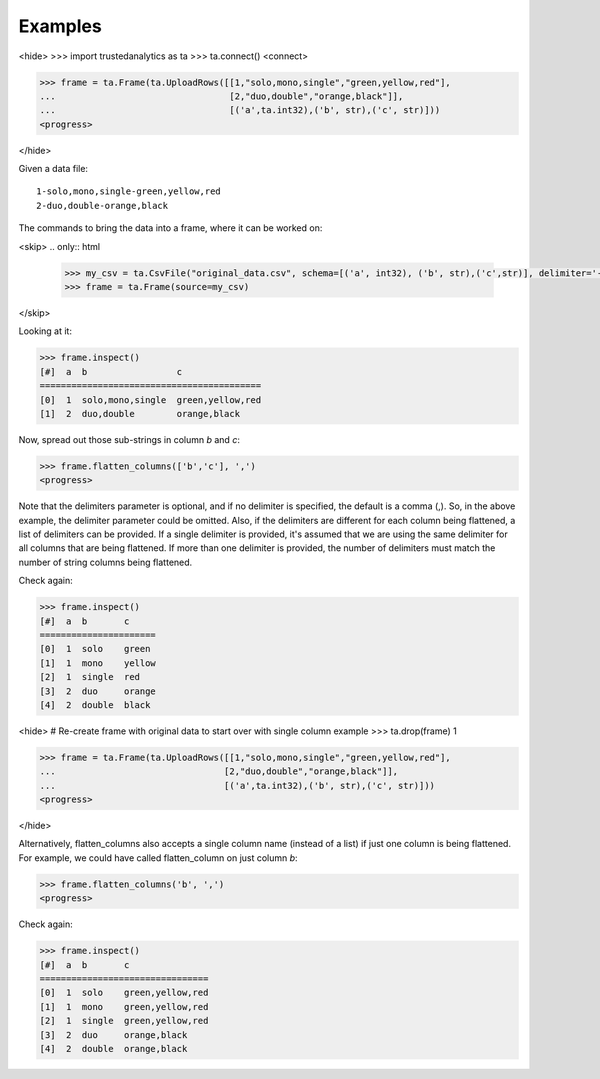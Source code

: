 Examples
--------
<hide>
>>> import trustedanalytics as ta
>>> ta.connect()
<connect>

>>> frame = ta.Frame(ta.UploadRows([[1,"solo,mono,single","green,yellow,red"],
...                                 [2,"duo,double","orange,black"]],
...                                 [('a',ta.int32),('b', str),('c', str)]))
<progress>

</hide>

Given a data file::

    1-solo,mono,single-green,yellow,red
    2-duo,double-orange,black

The commands to bring the data into a frame, where it can be worked on:

<skip>
.. only:: html

    .. code::

        >>> my_csv = ta.CsvFile("original_data.csv", schema=[('a', int32), ('b', str),('c',str)], delimiter='-')
        >>> frame = ta.Frame(source=my_csv)

.. only:: latex

    .. code::

        >>> my_csv = ta.CsvFile("original_data.csv", schema=[('a', int32),
        ... ('b', str),('c', str)], delimiter='-')
        >>> frame = ta.Frame(source=my_csv)

</skip>

Looking at it:

.. code::

    >>> frame.inspect()
    [#]  a  b                 c
    ==========================================
    [0]  1  solo,mono,single  green,yellow,red
    [1]  2  duo,double        orange,black

Now, spread out those sub-strings in column *b* and *c*:

.. code::

    >>> frame.flatten_columns(['b','c'], ',')
    <progress>

Note that the delimiters parameter is optional, and if no delimiter is specified, the default
is a comma (,).  So, in the above example, the delimiter parameter could be omitted.  Also, if
the delimiters are different for each column being flattened, a list of delimiters can be
provided.  If a single delimiter is provided, it's assumed that we are using the same delimiter
for all columns that are being flattened.  If more than one delimiter is provided, the number of
delimiters must match the number of string columns being flattened.

Check again:

.. code::

    >>> frame.inspect()
    [#]  a  b       c
    ======================
    [0]  1  solo    green
    [1]  1  mono    yellow
    [2]  1  single  red
    [3]  2  duo     orange
    [4]  2  double  black

<hide>
# Re-create frame with original data to start over with single column example
>>> ta.drop(frame)
1

>>> frame = ta.Frame(ta.UploadRows([[1,"solo,mono,single","green,yellow,red"],
...                                [2,"duo,double","orange,black"]],
...                                [('a',ta.int32),('b', str),('c', str)]))
<progress>

</hide>

Alternatively, flatten_columns also accepts a single column name (instead of a list) if just one
column is being flattened.  For example, we could have called flatten_column on just column *b*:


.. code::

    >>> frame.flatten_columns('b', ',')
    <progress>

Check again:

.. code ::

    >>> frame.inspect()
    [#]  a  b       c
    ================================
    [0]  1  solo    green,yellow,red
    [1]  1  mono    green,yellow,red
    [2]  1  single  green,yellow,red
    [3]  2  duo     orange,black
    [4]  2  double  orange,black



